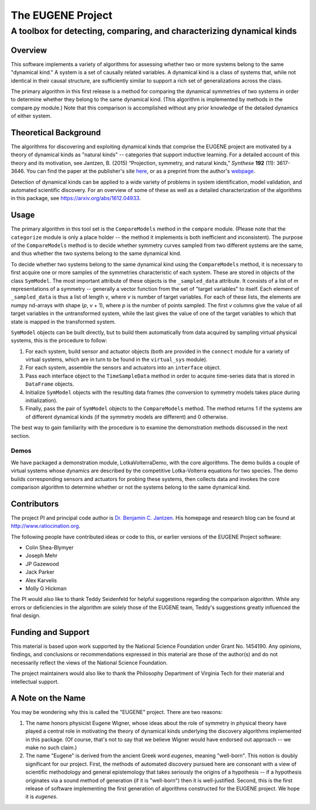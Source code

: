 ====================
The EUGENE Project
====================

--------------------------------------------------------------------------------
A toolbox for detecting, comparing, and characterizing dynamical kinds
--------------------------------------------------------------------------------

Overview
====================

This software implements a variety of algorithms for assessing whether two or more systems belong to the same "dynamical kind." A system is a set of causally related variables. A dynamical kind is a class of systems that, while not identical in their causal structure, are sufficiently similar to support a rich set of generalizations across the class. 

The primary algorithm in this first release is a method for comparing the dynamical symmetries of two systems in order to determine whether they belong to the same dynamical kind. (This algorithm is implemented by methods in the compare.py module.) Note that this comparison is accomplished without any prior knowledge of the detailed dynamics of either system.

Theoretical Background
========================================
The algorithms for discovering and exploiting dynamical kinds that comprise the EUGENE project are motivated by a theory of dynamical kinds as "natural kinds" -- categories that support inductive learning. For a detailed account of this theory and its motivation, see Jantzen, B. (2015) “Projection, symmetry, and natural kinds,” *Synthese* **192** (11): 3617-3646. You can find the paper at the publisher's site `here <https://link.springer.com/article/10.1007%2Fs11229-014-0637-5>`_, or as a preprint from the author's `webpage <http://www.ratiocination.org/wp-content/uploads/2014/08/Jantzen__Projection_Symmetry_and_Natural_Kinds.pdf>`_.

Detection of dynamical kinds can be applied to a wide variety of problems in system identification, model validation, and automated scientific discovery. For an overview of some of these as well as a detailed characterization of the algorithms in this package, see https://arxiv.org/abs/1612.04933.

Usage
====================
The primary algorithm in this tool set is the ``CompareModels`` method in the ``compare`` module. (Please note that the ``categorize`` module is only a place holder -- the method it implements is both inefficient and inconsistent). The purpose of the ``CompareModels`` method is to decide whether symmetry curves sampled from two different systems are the same, and thus whether the two systems belong to the same dynamical kind. 

To decide whether two systems belong to the same dynamical kind using the ``CompareModels`` method, it is necessary to first acquire one or more samples of the symmetries characteristic of each system. These are stored in objects of the class ``SymModel``. The most important attribute of these objects is the ``_sampled_data`` attribute. It consists of a list of *m* representations of a symmetry -- generally a vector function from the set of "target variables" to itself. Each element of ``_sampled_data`` is thus a list of length *v*, where *v* is number of target variables. For each of these lists, the elements are numpy nd-arrays with shape (*p*, *v* + 1), where *p* is the number of points sampled. The first *v* columns give the value of all target variables in the untransformed system, while the last gives the value of one of the target variables to which that state is mapped in the transformed system.

``SymModel`` objects can be built directly, but to build them automatically from data acquired by sampling virtual physical systems, this is the procedure to follow:

1. For each system, build sensor and actuator objects (both are provided in the ``connect`` module for a variety of virtual systems, which are in turn to be found in the ``virtual_sys`` module).

2. For each system, assemble the sensors and actuators into an ``interface`` object.

3. Pass each interface object to the ``TimeSampleData`` method in order to acquire time-series data that is stored in ``DataFrame`` objects.

4. Initialize ``SymModel`` objects with the resulting data frames (the conversion to symmetry models takes place during initialization).

5. Finally, pass the pair of ``SymModel`` objects to the ``CompareModels`` method. The method returns 1 if the systems are of different dynamical kinds (if the symmetry models are different) and 0 otherwise.
 
The best way to gain familiarity with the procedure is to examine the demonstration methods discussed in the next section.

Demos
--------------------
We have packaged a demonstration module, LotkaVolterraDemo, with the core algorithms. The demo builds a couple of virtual systems whose dynamics are described by the competitive Lotka-Volterra equations for two species. The demo builds corresponding sensors and actuators for probing these systems, then collects data and invokes the core comparison algorithm to determine whether or not the systems belong to the same dynamical kind.

Contributors
====================
The project PI and principal code author is `Dr. Benjamin C. Jantzen <mailto:bjantzen@vt.edu>`_. His homepage and research blog can be found at http://www.ratiocination.org.

The following people have contributed ideas or code to this, or earlier versions of the EUGENE Project software:

- Colin Shea-Blymyer
- Joseph Mehr
- JP Gazewood
- Jack Parker
- Alex Karvelis
- Molly G Hickman

The PI would also like to thank Teddy Seidenfeld for helpful suggestions regarding the comparison algorithm. While any errors or deficiencies in the algorithm are solely those of the EUGENE team, Teddy's suggestions greatly influenced the final design.

Funding and Support
====================
This material is based upon work supported by the National Science Foundation under Grant No. 1454190. Any opinions, findings, and conclusions or recommendations expressed in this material are those of the author(s) and do not necessarily reflect the views of the National Science Foundation.

The project maintainers would also like to thank the Philosophy Department of Virginia Tech for their material and intellectual support.

A Note on the Name
====================
You may be wondering why this is called the "EUGENE" project. There are two reasons:

(1) The name honors physicist Eugene Wigner, whose ideas about the role of symmetry in physical theory have played a central role in motivating the theory of dynamical kinds underlying the discovery algorithms implemented in this package. (Of course, that's not to say that we believe Wigner would have endorsed out approach -- we make no such claim.)

(2) The name "Eugene" is derived from the ancient Greek word *eugenes*, meaning "well-born". This notion is doubly significant for our project. First, the methods of automated discovery pursued here are consonant with a view of scientific methodology and general epistemology that takes seriously the origins of a hypothesis -- if a hypothesis originates via a sound method of generation (if it is "well-born") then it is well-justified. Second, this is the first release of software implementing the first generation of algorithms constructed for the EUGENE project. We hope it is *eugenes*.
